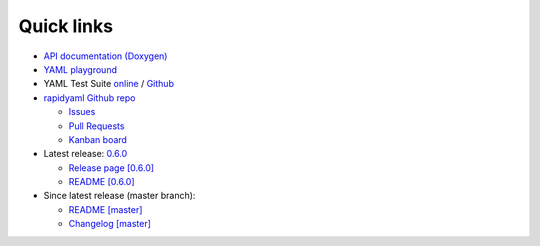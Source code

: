 Quick links
===========

* `API documentation (Doxygen) <./doxygen/index.html>`_

* `YAML playground <https://play.yaml.io/main/parser?input=IyBFZGl0IE1lIQoKJVlBTUwgMS4yCi0tLQpmb286IEhlbGxvLCBZQU1MIQpiYXI6IFsxMjMsIHRydWVdCmJhejoKLSBvbmUKLSB0d28KLSBudWxsCg==>`_

* YAML Test Suite `online <https://matrix.yaml.info>`_ / `Github <https://github.com/yaml/yaml-test-suite>`_

* `rapidyaml Github repo <https://github.com/biojppm/rapidyaml>`_

  * `Issues <https://github.com/biojppm/rapidyaml/issues>`_

  * `Pull Requests <https://github.com/biojppm/rapidyaml/pull>`_

  * `Kanban board <https://github.com/users/biojppm/projects/1/views/1>`_

* Latest release: `0.6.0 <https://github.com/biojppm/rapidyaml/releases/tag/v0.6.0>`_

  * `Release page [0.6.0] <https://github.com/biojppm/rapidyaml/releases/tag/v0.6.0>`_

  * `README [0.6.0] <https://github.com/biojppm/rapidyaml/blob/v0.6.0/README.md>`_

* Since latest release (master branch):

  * `README [master] <https://github.com/biojppm/rapidyaml/blob/master/README.md>`_

  * `Changelog [master] <https://github.com/biojppm/rapidyaml/blob/master/changelog/current.md>`_
